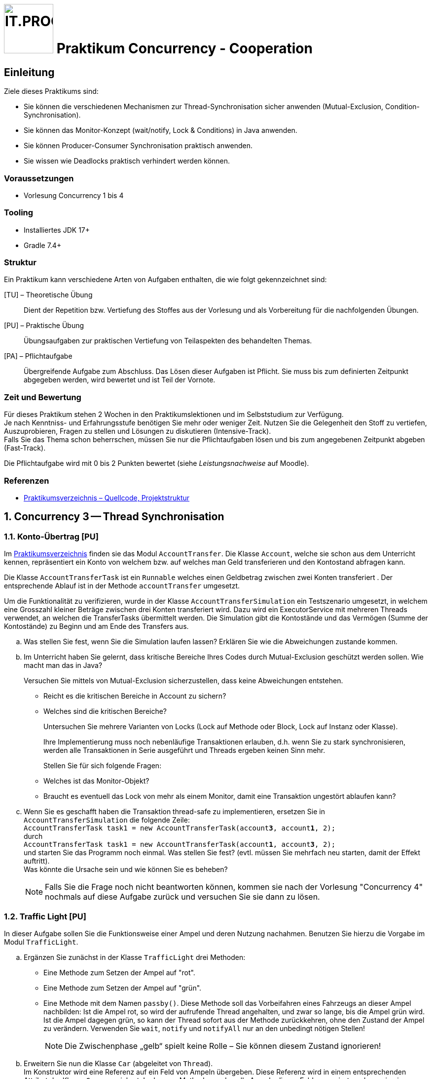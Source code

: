 :source-highlighter: coderay
:icons: font
:experimental:
:!sectnums:
:imagesdir: ./images/
:handout: ./code/

:logo: IT.PROG2 -
ifdef::backend-html5[]
:logo: image:PROG2-300x300.png[IT.PROG2,100,100,role=right,fit=none,position=top right]
endif::[]
ifdef::backend-pdf[]
:logo:
endif::[]
ifdef::env-github[]
:tip-caption: :bulb:
:note-caption: :information_source:
:important-caption: :heavy_exclamation_mark:
:caution-caption: :fire:
:warning-caption: :warning:
endif::[]

= {logo} Praktikum Concurrency - Cooperation

== Einleitung

Ziele dieses Praktikums sind:

* Sie können die verschiedenen Mechanismen zur Thread-Synchronisation sicher anwenden (Mutual-Exclusion, Condition-Synchronisation).
* Sie können das Monitor-Konzept (wait/notify, Lock & Conditions) in Java anwenden.
* Sie können Producer-Consumer Synchronisation praktisch anwenden.
* Sie wissen wie Deadlocks praktisch verhindert werden können.


=== Voraussetzungen
* Vorlesung Concurrency 1 bis 4

=== Tooling

* Installiertes JDK 17+
* Gradle 7.4+

=== Struktur

Ein Praktikum kann verschiedene Arten von Aufgaben enthalten, die wie folgt gekennzeichnet sind:

[TU] – Theoretische Übung::
Dient der Repetition bzw. Vertiefung des Stoffes aus der Vorlesung und als Vorbereitung für die nachfolgenden Übungen.

[PU] – Praktische Übung::
Übungsaufgaben zur praktischen Vertiefung von Teilaspekten des behandelten Themas.

[PA] – Pflichtaufgabe::
Übergreifende Aufgabe zum Abschluss. Das Lösen dieser Aufgaben ist Pflicht. Sie muss bis zum definierten Zeitpunkt abgegeben werden, wird bewertet und ist Teil der Vornote.

=== Zeit und Bewertung

Für dieses Praktikum stehen 2 Wochen in den Praktikumslektionen und im Selbststudium zur Verfügung. +
Je nach Kenntniss- und Erfahrungsstufe benötigen Sie mehr oder weniger Zeit.
Nutzen Sie die Gelegenheit den Stoff zu vertiefen, Auszuprobieren, Fragen zu stellen und Lösungen zu diskutieren (Intensive-Track). +
Falls Sie das Thema schon beherrschen, müssen Sie nur die Pflichtaufgaben lösen und bis zum angegebenen Zeitpunkt abgeben (Fast-Track).

Die Pflichtaufgabe wird mit 0 bis 2 Punkten bewertet (siehe _Leistungsnachweise_ auf Moodle).

=== Referenzen

* link:{handout}[Praktikumsverzeichnis – Quellcode, Projektstruktur]

:sectnums:
:sectnumlevels: 2
// Beginn des Aufgabenblocks

== Concurrency 3 -- Thread Synchronisation

=== Konto-Übertrag [PU]

Im link:{handout}[Praktikumsverzeichnis] finden sie das Modul `AccountTransfer`.
Die Klasse `Account`, welche sie schon aus dem Unterricht kennen, repräsentiert ein Konto von welchem bzw. auf welches man Geld transferieren und den Kontostand abfragen kann.

Die Klasse `AccountTransferTask` ist ein `Runnable` welches einen Geldbetrag zwischen zwei Konten transferiert . Der entsprechende Ablauf ist in der Methode `accountTransfer` umgesetzt.

Um die Funktionalität zu verifizieren, wurde in der Klasse `AccountTransferSimulation` ein Testszenario umgesetzt,
in welchem eine Grosszahl kleiner Beträge zwischen drei Konten transferiert wird.
Dazu wird ein ExecutorService mit mehreren Threads verwendet, an welchen die TransferTasks übermittelt werden.
Die Simulation gibt die Kontostände und das Vermögen (Summe der Kontostände) zu Beginn und am Ende des Transfers aus.

[loweralpha]
. Was stellen Sie fest, wenn Sie die Simulation laufen lassen?
Erklären Sie wie die Abweichungen zustande kommen.

. Im Unterricht haben Sie gelernt, dass kritische Bereiche Ihres Codes durch Mutual-Exclusion geschützt werden sollen.
  Wie macht man das in Java?
+
Versuchen Sie mittels von Mutual-Exclusion sicherzustellen, dass keine Abweichungen entstehen.
+
  ** Reicht es die kritischen Bereiche in Account zu sichern?
  ** Welches sind die kritischen Bereiche?
+
Untersuchen Sie mehrere Varianten von Locks (Lock auf Methode oder Block,
Lock auf Instanz oder Klasse).
+
Ihre Implementierung muss noch nebenläufige Transaktionen erlauben, d.h. wenn
Sie zu stark synchronisieren, werden alle Transaktionen in Serie ausgeführt und
Threads ergeben keinen Sinn mehr.
+
Stellen Sie für sich folgende Fragen:
+
  ** Welches ist das Monitor-Objekt?
  ** Braucht es eventuell das Lock von mehr als einem Monitor, damit eine Transaktion ungestört ablaufen kann?

. Wenn Sie es geschafft haben die Transaktion thread-safe zu implementieren,
  ersetzen Sie in `AccountTransferSimulation` die folgende Zeile: +
  `AccountTransferTask task1 = new AccountTransferTask(account**3**, account**1**, 2);` +
durch +
`AccountTransferTask task1 = new AccountTransferTask(account**1**, account**3**, 2);` +
und starten Sie das Programm noch einmal. Was stellen Sie fest?
(evtl. müssen Sie mehrfach neu starten, damit der Effekt auftritt). +
Was könnte die Ursache sein und wie können Sie es beheben? +
[NOTE]
Falls Sie die Frage noch nicht beantworten können, kommen sie nach der Vorlesung "Concurrency 4" nochmals auf diese Aufgabe zurück und versuchen Sie sie dann zu lösen.

=== Traffic Light [PU]

In dieser Aufgabe sollen Sie die Funktionsweise einer Ampel und deren Nutzung nachahmen.
Benutzen Sie hierzu die Vorgabe im Modul `TrafficLight`.

[loweralpha]
. Ergänzen Sie zunächst in der Klasse `TrafficLight` drei Methoden:
* Eine Methode zum Setzen der Ampel auf "rot".
* Eine Methode zum Setzen der Ampel auf "grün".
* Eine Methode mit dem Namen `passby()`. Diese Methode soll das Vorbeifahren
eines Fahrzeugs an dieser Ampel nachbilden: Ist die Ampel rot, so wird der
aufrufende Thread angehalten, und zwar so lange, bis die Ampel grün wird.
Ist die Ampel dagegen grün, so kann der Thread sofort aus der Methode zurückkehren,
ohne den Zustand der Ampel zu verändern. Verwenden Sie `wait`, `notify` und
`notifyAll` nur an den unbedingt nötigen Stellen!
+
[NOTE]
Die Zwischenphase „gelb“ spielt keine Rolle – Sie können diesem Zustand ignorieren!

. Erweitern Sie nun die Klasse `Car` (abgeleitet von `Thread`). +
Im Konstruktor wird eine Referenz auf ein Feld von Ampeln übergeben.
Diese Referenz wird in einem entsprechenden Attribut der Klasse `Car` gespeichert.
In der `run`-Methode werden alle Ampeln dieses Feldes passiert, und zwar in einer Endlosschleife (d.h. nach dem Passieren der letzten Ampel des Feldes wird wieder die erste Ampel im Feld passiert). +
Natürlich darf das Auto erst dann eine Ampel passieren, wenn diese auf grün ist! +
Für die Simulation der Zeitspanne für das Passieren des Signals sollten Sie folgende Anweisung verwenden: `sleep\((int)(Math.random() * 500));`

Beantworten Sie entweder (c) oder (d) (nicht beide):

[loweralpha, start=3]
. Falls Sie bei der Implementierung der Klasse TrafficLight die Methode
`notifyAll()` benutzt haben: +
Hätten Sie statt `notifyAll` auch die Methode `notify` verwenden können, oder haben Sie `notifyAll()` unbedingt gebraucht?
Begründen Sie Ihre Antwort!

. Falls Sie bei der Implementierung der Klasse Ampel die Methode `notify()` benutzt
haben: +
Begründen Sie, warum `notifyAll()` nicht unbedingt benötigt wird!

. Testen Sie das Programm `TrafficLightOperation.java`.
Die vorgegebene Klasse implementiert eine primitive Simulation von Autos, welche die Ampeln passieren.
Studieren Sie den Code dieser Klasse und überprüfen Sie, ob die erzeugte Ausgabe sinnvoll ist.


=== Producer-Consumer Problem [PU]

In dieser Aufgabe wird ein Producer-Consumer Beispiel mittels einer Queue umgesetzt.

Dazu wird eine Implementation mittels eines link:https://en.wikipedia.org/wiki/Circular_buffer[Digitalen Ringspeichers] umgesetzt.

.Circular Buffer [Wikipedia]
[link = https://en.wikipedia.org/wiki/Circular_buffer]
image::Circular_Buffer_Animation.gif[pdfwidth=75%, width=600px]

Hierzu sind zwei Klassen (`CircularBuffer.java`, `Buffer.java`) vorgegeben, mit folgendem Design:

.Circular Buffer Design
image::CircularBuffer.png[pdfwidth=75%, width=600px]


==== Analyse der abgegebenen CircularBuffer Umsetzung.

Mit dem Testprogramm `CircBufferSimulation` kann die Funktion der `CircularBuffer` Implementierung analysiert werden.
Der mitgelieferte `Producer`-Thread generiert kontinuierlich Daten (in unserem Fall aufsteigende Nummern) und füllt diese mit `buffer.put(...)` in den Buffer.
Der `Consumer`-Thread liest die  Daten kontinuierlich mit `buffer.get()` aus dem Buffer aus.
Beide Threads benötigen eine gewisse Zeit zum Produzieren bzw. Konsumieren der Daten.
Diese kann über die Variablen `maxProduceTime` bzw. `maxConsumeTime` beeinflusst werden.
Es können zudem mehrere Producer- bzw. Consumer-Threads erzeugt werden.

[loweralpha]
. Starten Sie `CircularBufferSimulation` und analysieren Sie die Ausgabe.
Der Status des Buffers (belegte Positionen und Füllstand) wird sekündlich ausgegeben.
Alle fünf Sekunden wird zudem der aktuelle Inhalt des Buffers ausgegeben. +
** Wie ist das Verhalten des `CircularBuffer` bei den Standard-Testeinstellungen?

. Analysieren Sie die Standard-Einstellungen in `CircularBufferSimulation`.
** Welche Varianten gibt es, die Extrempositionen (Buffer leer, bzw. Buffer voll) zu erzeugen?
** Was ist das erwartete Verhalten bei vollem bzw. leerem Buffer? (bei Producer bzw. Consumer)

. Testen Sie was passiert, wenn der Buffer an die Kapazitätsgrenze kommt. Passen Sie dazu die Einstellungen in `CircularBufferSimulation` entsprechend an. +
[TIP]
Belassen sie die Anzahl Producer-Threads vorerst auf 1, damit der Inhalt des Buffers (Zahlenfolge) einfacher verifiziert werden kann.
+
** Was Stellen Sie fest? Was passiert wenn der Buffer voll ist? Warum?

. Wiederholen Sie das Gleiche für einen leeren Buffer. Passen Sie die Einstellungen so an, dass der Buffer sicher leer wird, d.h. der `Consumer` keine Daten vorfindet.
** Was stellen Sie fest, wenn der Buffer leer ist? Warum? +
[TIP]
Geben Sie gegebenenfalls die gelesenen Werte des Konsumenten-Threads aus.


==== Thread-Safe Circular Buffer
In der vorangehenden Übung griffen mehrere Threads (`Producer` & `Consumer`) auf den gleichen Buffer zu.
Die Klasse `CircularBuffer` ist aber nicht thread-safe.
Deshalb soll jetzt eine Wrapper Klasse geschrieben werden, welche die CircularBuffer-Klasse "thread-safe" macht.
Das führt zu folgendem Design:

.Guarded Circular Buffer Design
image::GuardedCircularBuffer.png[pdfwidth=75%, width=600px]

[NOTE]
====
Beachten Sie, dass es sich hier um einen Wrapper (keine Vererbung) handelt. +
Der `GuardedCircularBuffer` hält eine Referenz auf ein `CircularBuffer`-Objekt welches er im Hintergrund für die Speicherung verwendet. Das heißt, viele Methodenaufrufe werden einfach an das gekapselte Objekt weitergeleitet. Einzelne Methoden werden jedoch in ihrer Funktion erweitert. Man spricht auch von "Dekorieren" des Original-Objektes (siehe link:{decorator-pattern}[Decorator-Pattern]).
====

:decorator-pattern: https://en.wikipedia.org/wiki/Decorator_pattern

[loweralpha, start=5]
. Ergänzen Sie die vorhandene Klasse `GuardedCircularBuffer` sodass:
** Die Methoden `empty`, `full`, `count` das korrekte Resultat liefern.
** Aufrufe von `put` blockieren, solange der Buffer voll ist, d.h. bis mindestens wieder ein leeres Buffer-Element vorhanden ist.
** Analog dazu Aufrufe von `get` blockieren, solange der Buffer leer ist, d.h, bis mindestens ein Element im Buffer vorhanden ist.

[TIP]
====
Verwenden Sie den Java Monitor des `GuardedCircularBuffer`-Objektes!
Wenn die Klasse fertig implementiert ist, soll sie in der `CircBufferSimulation` Klasse verwendet werden.
====

Beantworten Sie entweder (i) oder (ii) (nicht beide):

[lowerroman]
. Falls Sie bei der Implementierung der Klasse `GuardedCircularBuffer` die Methode `notifyAll()` benutzt haben:
Hätten Sie statt `notifyAll()` auch die Methode `notify()` verwenden können oder haben Sie `notifyAll()` unbedingt
benötigt? Begründen Sie Ihre Antwort!

. Falls Sie bei der Implementierung der Klasse `GuardedCircularBuffer` die Methode `notify()` benutzt haben:
Begründen Sie, warum Sie `notifyAll()` nicht unbedingt benötigten!


== Concurrency 4 -- Lock & Conditions, Deadlocks

=== Single-Lane Bridge [PU]

Die Brücke über einen Fluss ist so schmal, dass Fahrzeuge nicht kreuzen können.
Sie soll jedoch von beiden Seiten überquert werden können.
Es braucht somit eine Synchronisation, damit die Fahrzeuge nicht kollidieren.
Um das Problem zu illustrieren wird eine fehlerhaft funktionierende Anwendung,
in welcher keine Synchronisierung vorgenommen wird, zur Verfügung gestellt.
Ihre Aufgabe ist es, die Synchronisation der Fahrzeuge einzubauen.

Die Anwendung finden Sie im link:{handout}[Praktikumsverzeichnis] im Modul `Bridge`.
Gestartet wird sie indem die Klasse `Main` ausgeführt wird (z.B. mit `gradle run`).
Das GUI sollte selbsterklärend sein.
Mit den zwei Buttons können sie Autos links bzw. rechts hinzufügen. Sie werden feststellen, dass die Autos auf der Brücke kollidieren, bzw. illegalerweise durcheinander hindurchfahren.

.Single-Lane Bridge GUI
image::bridge_overview.png[pdfwidth=75%, width=600px]

Um das Problem zu lösen, müssen Sie die den GUI Teil der Anwendung nicht verstehen.
Sie müssen nur wissen, dass Fahrzeuge, die von links nach rechts fahren, die Methode `controller.enterLeft()` aufrufen bevor sie auf die Brücke fahren (um Erlaubnis fragen) und die Methode `controller.leaveRight()` aufrufen, sobald sie die Brücke verlassen.
Fahrzeuge in die andere Richtung rufen entsprechend die Methoden `enterRight()` und `leaveLeft()` auf.
Dabei ist `controller` eine Instanz der Klasse `TrafficController`, welche für die Synchronisation zuständig ist.
In der mitgelieferten Klasse sind die vier Methoden nicht implementiert (Dummy-Methoden).

[loweralpha]
. Erweitern sie `TrafficController` zu einer Monitorklasse, die sicherstellt, dass die Autos nicht mehr kollidieren.
Verwenden Sie dazu den Lock und Conditions Mechanismus.
[TIP]
Verwenden Sie eine Statusvariable, um den Zustand der Brücke zu repräsentieren (e.g. `boolean bridgeOccupied`).

. Passen Sie die Klasse `TrafficController` so an, dass jeweils abwechslungsweise ein Fahrzeug von links und rechts die Brücke passieren kann.
Unter Umständen wird ein Auto blockiert, wenn auf der anderen Seite keines mehr wartet.
Verwenden Sie für die Lösung mehrere Condition Objekte.
[NOTE]
Um die Version aus a. zu behalten, können sie auch eine Kopie (z.B. `TrafficControllerB`) erzeugen und `Main` anpassen, damit eine Instanz dieser Klasse verwendet wird.

. Bauen Sie die Klasse `TrafficController` so um, dass jeweils alle wartenden Fahrzeuge aus einer Richtung passieren können.
Erst wenn keines mehr wartet, kann die Gegenrichtung fahren.
[TIP]
Mit link:{ReentrantLock}[`ReentrentLock.hasWaiters(Condition c)`] können Sie
abfragen ob Threads auf eine bestimmte Condition warten.

:ReentrantLock: https://docs.oracle.com/en/java/javase/16/docs/api/java.base/java/util/concurrent/locks/ReentrantLock.html#hasWaiters(java.util.concurrent.locks.Condition)


=== The Dining Philosophers [PA]

.**Beschreibung des Philosophen-Problems:**
****
Fünf Philosophen sitzen an einem Tisch mit einer Schüssel, die immer genügend Spaghetti enthält.
Ein Philosoph ist entweder am Denken oder am Essen.
Um zu essen braucht er zwei Gabeln.
Es hat aber nur fünf Gabeln.
Ein Philosoph kann zum Essen nur die neben ihm liegenden Gabeln gebrauchen.
Aus diesen Gründen muss ein Philosoph warten und hungern, solange einer seiner Nachbarn am Essen ist.
****
[.float-group]
--
[.left]
.Philosopher UI
image::philosopher-ui.png[pdfwidth=30%, width=400px, role="left"]
--

Das Bild zeigt die Ausgabe des Systems, das wir in dieser Aufgabe verwenden.
Die blauen Kreise stellen denkende Philosophen dar, die gelben essende und die roten hungernde.
Bitte beachten Sie, dass eine Gabel, die im Besitz eines Philosophen ist, zu dessen Teller hin verschoben dargestellt ist.

Die Anwendung besteht aus drei Dateien / Hauptklassen (jeweils mit zusätzlichen inneren Klassen):

`PhilosopherGui`::  Ist das Hauptprogramm und repräsentiert das GUI (Java-Swing basiert).
Die Klasse initialisiert die Umgebung `PhilosopherTable`, startet die Simulation und erzeugt die obige Ausgabe.
Zudem werden Statusmeldungen der Philosophen auf der Konsole ausgegeben.

`PhilosopherTable`:: Repräsentiert das Datenmodell. Sie initialisiert, startet und stoppt die Threads der Klasse `Philosopher`,
welche das Verhalten und Zustände (THINKING, HUNGRY, EATING) der Philosophen abbildet und als innere Klasse umgesetzt ist.

`ForkManager`:: Diese Klasse enthält die Strategie, wie die Philosophen die zwei Gabeln (Klasse `Fork`)
aufnehmen (`aquireForks(int philosopherId)`) und zurücklegen (`releaseForks(int philosopherId)`).

[loweralpha]
. Analysieren Sie die bestehende Lösung (vor allem `ForkManager`), die bekanntlich nicht Deadlock-frei ist.
Kompilieren und starten Sie die Anwendung.
Nach einiger Zeit geraten die Philosophen in eine Deadlock-Situation und verhungern.
Überlegen Sie sich, wo im Code der Deadlock entsteht.

. Passen Sie die bestehende Lösung so an, dass keine Deadlocks mehr möglich sind.
Im Unterricht haben Sie mehrere Lösungsansätze kennengelernt. +
In der umzusetzenden Lösung soll der `ForkManager` immer das Gabelpaar eines Philosophen in einer _atomaren_ Operation
belegen bzw. freigeben und nicht die einzelnen Gabeln sequentiell nacheinander.
Dazu müssen beide Gabeln (links & rechts) auch verfügbar (`state == FREE`) sein, ansonsten muss man warten, bis beide verfügbar sind.

** Es sind nur Anpassungen in der Datei `ForkManager.java` notwendig.
   Die `PhilosopherGui` und `PhilosopherTable`-Klassen müssen nicht angepasst werden.
** Verändern Sie nicht das `public` interface des `ForkManager` –
   `acquireForks(int philosopherId)` und `releaseForks(int philosopherId)` müssen bestehen bleiben und verwendet werden.
** Verwenden Sie für die Synchronisation Locks und Conditions!


// Ende des Aufgabenblocks
:!sectnums:
// == Aufräumarbeiten
== Abschluss

Stellen Sie sicher, dass die Pflichtaufgaben mittels `gradle run` gestartet werden können und die Tests mit `gradle test` erfolgreich laufen und pushen Sie die Lösung vor der Deadline in Ihr Abgaberepository.
